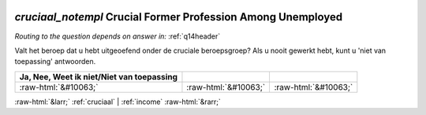 .. _cruciaal_notempl:

 
 .. role:: raw-html(raw) 
        :format: html 

`cruciaal_notempl` Crucial Former Profession Among Unemployed
===========================================================
*Routing to the question depends on answer in:* :ref:`q14header`

Valt het beroep dat u hebt uitgeoefend onder de cruciale beroepsgroep? Als u nooit gewerkt hebt, kunt u 'niet van toepassing' antwoorden.

.. csv-table::
   :delim: |
   :header: Ja, Nee, Weet ik niet/Niet van toepassing

           :raw-html:`&#10063;`|:raw-html:`&#10063;`|:raw-html:`&#10063;`

.. image:: ../_screenshots/cruciaal_notempl.png


:raw-html:`&larr;` :ref:`cruciaal` | :ref:`income` :raw-html:`&rarr;`
